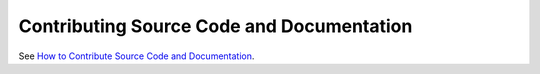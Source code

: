 .. _contributing:

Contributing Source Code and Documentation
==========================================

See `How to Contribute Source Code and Documentation <http://pylonsproject.org/community-how-to-contribute.html>`_.